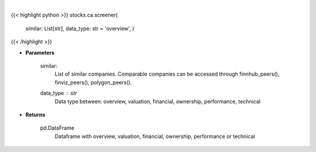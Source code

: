 .. role:: python(code)
    :language: python
    :class: highlight

|

.. raw:: html

    <h3>
    > Screener Overview
    </h3>

{{< highlight python >}}
stocks.ca.screener(
    similar: List[str],
    data\_type: str = 'overview',
    )
{{< /highlight >}}

* **Parameters**

    similar:
        List of similar companies.
        Comparable companies can be accessed through
        finnhub_peers(), finviz_peers(), polygon_peers().
    data_type : *str*
        Data type between: overview, valuation, financial, ownership, performance, technical

    
* **Returns**

    pd.DataFrame
        Dataframe with overview, valuation, financial, ownership, performance or technical
    